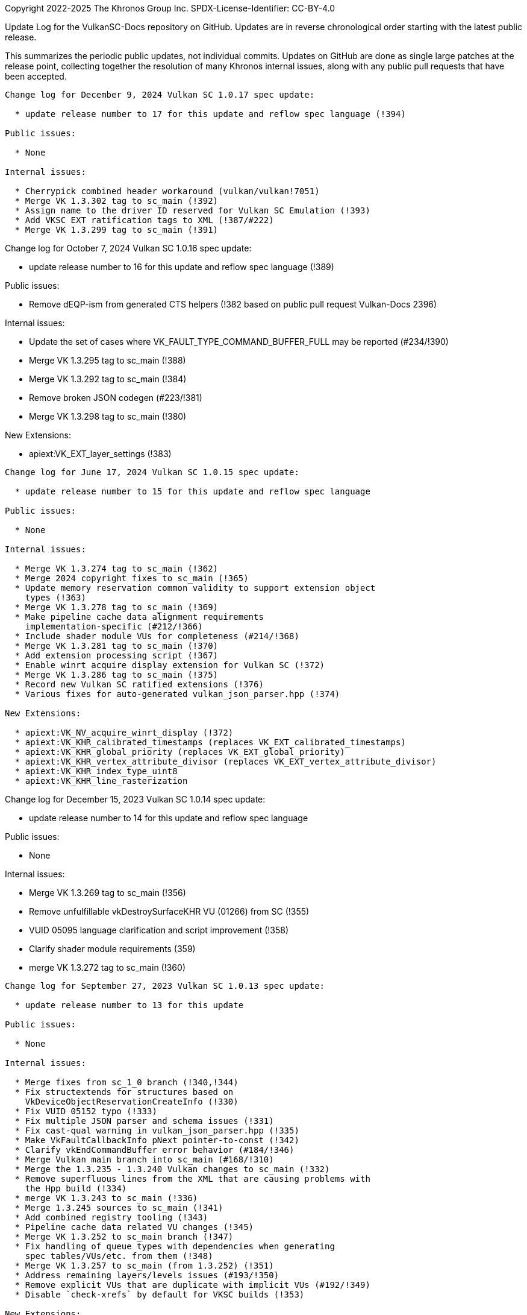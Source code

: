 Copyright 2022-2025 The Khronos Group Inc.
SPDX-License-Identifier: CC-BY-4.0

Update Log for the VulkanSC-Docs repository on GitHub.
Updates are in reverse chronological order starting with the latest public
release.

This summarizes the periodic public updates, not individual commits.
Updates on GitHub are done as single large patches at the release point,
collecting together the resolution of many Khronos internal issues, along
with any public pull requests that have been accepted.

-----------------------------------------------------

Change log for December 9, 2024 Vulkan SC 1.0.17 spec update:

  * update release number to 17 for this update and reflow spec language (!394)

Public issues:

  * None

Internal issues:

  * Cherrypick combined header workaround (vulkan/vulkan!7051)
  * Merge VK 1.3.302 tag to sc_main (!392)
  * Assign name to the driver ID reserved for Vulkan SC Emulation (!393)
  * Add VKSC EXT ratification tags to XML (!387/#222)
  * Merge VK 1.3.299 tag to sc_main (!391)

-----------------------------------------------------

Change log for October 7, 2024 Vulkan SC 1.0.16 spec update:

  * update release number to 16 for this update and reflow spec language (!389)

Public issues:

  * Remove dEQP-ism from generated CTS helpers (!382 based on public
    pull request Vulkan-Docs 2396)

Internal issues:

  * Update the set of cases where VK_FAULT_TYPE_COMMAND_BUFFER_FULL
    may be reported (#234/!390)
  * Merge VK 1.3.295 tag to sc_main (!388)
  * Merge VK 1.3.292 tag to sc_main (!384)
  * Remove broken JSON codegen (#223/!381)
  * Merge VK 1.3.298 tag to sc_main (!380)

New Extensions:

  * apiext:VK_EXT_layer_settings (!383)

-----------------------------------------------------

Change log for June 17, 2024 Vulkan SC 1.0.15 spec update:

  * update release number to 15 for this update and reflow spec language

Public issues:

  * None

Internal issues:

  * Merge VK 1.3.274 tag to sc_main (!362)
  * Merge 2024 copyright fixes to sc_main (!365)
  * Update memory reservation common validity to support extension object
    types (!363)
  * Merge VK 1.3.278 tag to sc_main (!369)
  * Make pipeline cache data alignment requirements
    implementation-specific (#212/!366)
  * Include shader module VUs for completeness (#214/!368)
  * Merge VK 1.3.281 tag to sc_main (!370)
  * Add extension processing script (!367)
  * Enable winrt acquire display extension for Vulkan SC (!372)
  * Merge VK 1.3.286 tag to sc_main (!375)
  * Record new Vulkan SC ratified extensions (!376)
  * Various fixes for auto-generated vulkan_json_parser.hpp (!374)

New Extensions:

  * apiext:VK_NV_acquire_winrt_display (!372)
  * apiext:VK_KHR_calibrated_timestamps (replaces VK_EXT_calibrated_timestamps)
  * apiext:VK_KHR_global_priority (replaces VK_EXT_global_priority)
  * apiext:VK_KHR_vertex_attribute_divisor (replaces VK_EXT_vertex_attribute_divisor)
  * apiext:VK_KHR_index_type_uint8
  * apiext:VK_KHR_line_rasterization

-----------------------------------------------------

Change log for December 15, 2023 Vulkan SC 1.0.14 spec update:

  * update release number to 14 for this update and reflow spec language

Public issues:

  * None

Internal issues:

  * Merge VK 1.3.269 tag to sc_main (!356)
  * Remove unfulfillable vkDestroySurfaceKHR VU (01266) from SC (!355)
  * VUID 05095 language clarification and script improvement (!358)
  * Clarify shader module requirements (359)
  * merge VK 1.3.272 tag to sc_main (!360)

-----------------------------------------------------

Change log for September 27, 2023 Vulkan SC 1.0.13 spec update:

  * update release number to 13 for this update

Public issues:

  * None

Internal issues:

  * Merge fixes from sc_1_0 branch (!340,!344)
  * Fix structextends for structures based on
    VkDeviceObjectReservationCreateInfo (!330)
  * Fix VUID 05152 typo (!333)
  * Fix multiple JSON parser and schema issues (!331)
  * Fix cast-qual warning in vulkan_json_parser.hpp (!335)
  * Make VkFaultCallbackInfo pNext pointer-to-const (!342)
  * Clarify vkEndCommandBuffer error behavior (#184/!346)
  * Merge Vulkan main branch into sc_main (#168/!310)
  * Merge the 1.3.235 - 1.3.240 Vulkan changes to sc_main (!332)
  * Remove superfluous lines from the XML that are causing problems with
    the Hpp build (!334)
  * merge VK 1.3.243 to sc_main (!336)
  * Merge 1.3.245 sources to sc_main (!341)
  * Add combined registry tooling (!343)
  * Pipeline cache data related VU changes (!345)
  * Merge VK 1.3.252 to sc_main branch (!347)
  * Fix handling of queue types with dependencies when generating
    spec tables/VUs/etc. from them (!348)
  * Merge VK 1.3.257 to sc_main (from 1.3.252) (!351)
  * Address remaining layers/levels issues (#193/!350)
  * Remove explicit VUs that are duplicate with implicit VUs (#192/!349)
  * Disable `check-xrefs` by default for VKSC builds (!353)

New Extensions:

  * apiext:VK_QNX_external_memory_screen_buffer (Vulkan public issue #2138)

-----------------------------------------------------

Change log for January 20, 2023 Vulkan SC 1.0.12 spec update:

  * update release number to 12 for this update
  * Assign/partition VU range for sc_1_0 branch
  * Reflow / Assign VUIDs using: python3 scripts/reflow.py -overwrite -tagvu
    chapters/*txt chapters/*/*txt appendices/*txt

Public issues:

  * Add VkPipelineMatchControl to list of scadditions (#3/!323)
  * Remove scremoval for VkDebugReportObjectTypeEXT (#6/!324)

Internal issues:

  * Fixes for VK_NV_external_sci_sync2 (#164)
  * json_gen: Remove unnecessary extensions for layer (!309)
  * Fix misleading deviation text for commandPoolResetCommandBuffer (!311)
  * Clarify vkDestroyDevice by mentioning deviceDestroyFreesMemory (!312)
  * Fix VulkanSC apiVersion valid usage (#170/!313)
  * Resolve duplicated VUID 05089 (!314)
  * revision 2 of VK_NV_external_memory_sci_buf (!316)
  * json_gen: Fix undefined print_ / parse_ functions for NV SCI extensions (!317)
  * Mark VkFaultData returnedonly in the XML (#173/!318)
  * JSON parser memory allocation fixes (!320)
  * Fix CTS compilation errors in json parser (!321)
  * Remove TLS WAR for CTS (!322)
  * Simplify description of vkEnumerateDeviceLayerProperties (#172/!325)
  * Add 'U' suffixes in VERSION macros (!326)
  * Remove requiredbitmask VU for VkSubmitInfo->pWaitDstStageMask (!328)

-----------------------------------------------------

Change log for September 9, 2022 Vulkan SC 1.0.11 spec update:

  * update release number to 11 for this update
  * reserve VUID range for NV_private_vendor_info
  * Reflow / Assign VUIDs using: python3 scripts/reflow.py -overwrite -tagvu
    chapters/*txt chapters/*/*txt appendices/*txt

Public issues:

  * Remove Vulkan-Hpp from CI (#2)

Internal issues:

  * Clarify vkDestroyDevice VUID (!291)
  * Restore VK_OBJECT_TYPE_SHADER_MODULE for VulkanSC (!293)
  * Change SciSync import structures to use non-const pointer type for
    handle (!294)
  * Make Philosophy section sound safer (!295)
  * Allow poolSizeCount to be zero (#160, !296)
  * Fix formatting (stray colon) (!297)
  * fix indenting of Valid Usage blocks and remove VUID 5116 and 5117 (!298)
  * Tweak the meaning of commandPoolResetCommandBuffer to allow the command
    pool creation flag, but not allow vkResetCommandBuffer (!299)
  * Update cgenerator to replace C-style casts with static_casts in defines
    (!300)
  * Update CI to refer to container hash rather than name and update to
    latest CI image (!301)
  * Conditionalize text for VKSC (#159, !303)
  * Fix parser allocations with sizes greater than tab size (!304)
  * Disallow duplicate pipeline identifiers (#158, !305)
  * Make application provided fault callback memory optional (#157, !302)

New Extensions:

  * apiext:VK_NV_external_sci_sync2 (deprecating
    apiext:VK_NV_external_sci_sync) and apiext:VK_NV_private_vendor_info
    (!306,!307)

-----------------------------------------------------

Change log for May 20, 2022 Vulkan SC 1.0.10 spec update:

  * update release number to 10 for this update
  * Reflow / Assign VUIDs using: python3 scripts/reflow.py -overwrite -tagvu
    chapters/*txt chapters/*/*txt appendices/*txt

Internal issues:

  * Added changelog for VulkanSC (#144, !281))
  * Fixes for extension index in the registry and extension refpages (!282)
  * Updated README.adoc for Vulkan SC (!280)
  * Added VUs requiring requested object counts not exceed physical device
    limits (#142,!283)
  * Fix conditional logic for inverted conditionals (vulkan#3039,!284)
  * Deprecate surfaceRequestCount and displayModeRequestCount (#146,!285)
  * Fix description of the pSubResource parameter of
    vkGetImageSubresourceLayout (!286)
  * Add VU limiting VkDisplaySurfaceCreateInfoKHR::transform to a single,
    supported, transformation (!287)

New Extensions:

  * apiext:VK_NV_external_sci_sync and apiext:VK_NV_external_memory_sci_buf
    (!288,!289,!290)

-----------------------------------------------------

March 1, 2022 - Vulkan SC 1.0.9 initial public release
